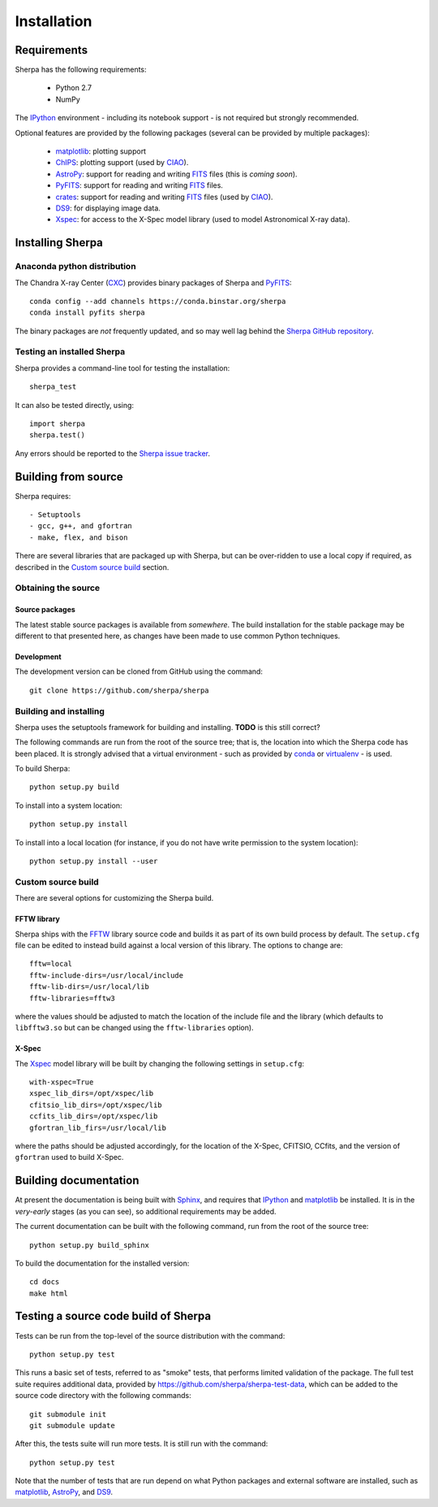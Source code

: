 ************
Installation
************

Requirements
============

Sherpa has the following requirements:

  - Python 2.7
  - NumPy

The IPython_ environment - including its notebook support -
is not required but strongly recommended.    
    
Optional features are provided by the following packages
(several can be provided by multiple packages):    

  - matplotlib_: plotting support
  - ChIPS_: plotting support (used by CIAO_).
  - AstroPy_: support for reading and writing FITS_ files
    (this is *coming soon*).
  - PyFITS_: support for reading and writing FITS_ files.
  - crates_: support for reading and writing FITS_ files
    (used by CIAO_).
  - DS9_: for displaying image data.
  - Xspec_: for access to the X-Spec model library (used to
    model Astronomical X-ray data).
  
Installing Sherpa
=================

Anaconda python distribution
----------------------------

The Chandra X-ray Center (CXC_) provides binary packages of
Sherpa and PyFITS_::

  conda config --add channels https://conda.binstar.org/sherpa
  conda install pyfits sherpa

The binary packages are *not* frequently updated, and so may well
lag behind the `Sherpa GitHub repository <https://github.com/sherpa/sherpa>`_.

Testing an installed Sherpa
---------------------------

Sherpa provides a command-line tool for testing the installation::

  sherpa_test

It can also be tested directly, using::

  import sherpa
  sherpa.test()

Any errors should be reported to the
`Sherpa issue tracker <https://github.com/sherpa/sherpa/issues>`_.

Building from source
====================

Sherpa requires::

  - Setuptools
  - gcc, g++, and gfortran
  - make, flex, and bison

There are several libraries that are packaged up with Sherpa,
but can be over-ridden to use a local copy if required, as
described in the `Custom source build`_ section.

Obtaining the source
--------------------

Source packages
^^^^^^^^^^^^^^^

The latest stable source packages is available from *somewhere*.
The build installation for the stable package may be different
to that presented here, as changes have been made to use common
Python techniques.

Development
^^^^^^^^^^^

The development version can be cloned from GitHub using the command::

  git clone https://github.com/sherpa/sherpa

Building and installing
-----------------------

Sherpa uses the setuptools framework for building and installing.
**TODO** is this still correct?

The following commands are run from the root of the source tree;
that is, the location into which the Sherpa code has been placed.
It is strongly advised that a virtual environment - such as
provided by `conda <http://conda.pydata.org/docs/>`_ or
`virtualenv <http://docs.python-guide.org/en/latest/dev/virtualenvs/>`_ - is used.

To build Sherpa::

  python setup.py build

To install into a system location::

  python setup.py install

To install into a local location (for instance, if you do not have
write permission to the system location)::

  python setup.py install --user

Custom source build
-------------------

There are several options for customizing the Sherpa build.

FFTW library
^^^^^^^^^^^^

Sherpa ships with the FFTW_ library source
code and builds it as part of its own build process by
default. The ``setup.cfg`` file can be edited to instead
build against a local version of this library. The options
to change are::

  fftw=local
  fftw-include-dirs=/usr/local/include
  fftw-lib-dirs=/usr/local/lib
  fftw-libraries=fftw3

where the values should be adjusted to match the location
of the include file and the library (which defaults to
``libfftw3.so`` but can be changed using the
``fftw-libraries`` option).

X-Spec
^^^^^^

The Xspec_ model library will be built by changing the following
settings in ``setup.cfg``::

  with-xspec=True
  xspec_lib_dirs=/opt/xspec/lib
  cfitsio_lib_dirs=/opt/xspec/lib
  ccfits_lib_dirs=/opt/xspec/lib
  gfortran_lib_firs=/usr/local/lib

where the paths should be adjusted accordingly, for the location
of the X-Spec, CFITSIO, CCfits, and the version of ``gfortran``
used to build X-Spec.

Building documentation
======================

At present the documentation is being built with Sphinx_,
and requires that IPython_ and matplotlib_ be installed. It is in the
*very-early* stages (as you can see), so additional
requirements may be added.

The current documentation can be built with the following command,
run from the root of the source tree::

  python setup.py build_sphinx

To build the documentation for the installed version::

  cd docs
  make html

Testing a source code build of Sherpa
=====================================

Tests can be run from the top-level of the source distribution
with the command::

  python setup.py test

This runs a basic set of tests, referred
to as "smoke" tests, that performs limited validation of
the package. The full test suite requires additional data,
provided by https://github.com/sherpa/sherpa-test-data,
which can be added to the source code directory with the
following commands::

  git submodule init
  git submodule update

After this, the tests suite will run more tests. It is still
run with the command::
  
  python setup.py test

Note that the number of tests that are run depend on what
Python packages and external software are installed, such as
matplotlib_, AstroPy_, and DS9_.

.. _AstroPy: http://astropy.readthedocs.en/
.. _ChIPS: http://cxc.harvard.edu/chips/
.. _CIAO: http://cxc.harvard.edu/ciao/
.. _crates: http://cxc.harvard.edu/ciao/ahelp/crates.html
.. _CXC: http://cxc.harvard.edu/
.. _DS9: http://ds9.si.edu/
.. _FFTW: http://www.fftw.org/
.. _FITS: http://fits.gsfc.nasa.gov/
.. _IPython: http://ipython.org/
.. _matplotlib: http://matplotlib.org/
.. _PyFITS: http://www.stsci.edu/institute/software_hardware/pyfits
.. _Sphinx: http://sphinx.pocoo.org/
.. _Xspec: https://heasarc.gsfc.nasa.gov/xanadu/xspec/

